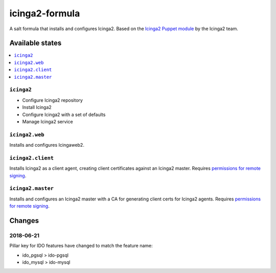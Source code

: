 ===============
icinga2-formula
===============

A salt formula that installs and configures Icinga2. Based on the `Icinga2 Puppet module <https://github.com/Icinga/puppet-icinga2>`_ by the Icinga2 team.

Available states
================

.. contents::
    :local:

``icinga2``
-----------

* Configure Icinga2 repository
* Install Icinga2
* Configure Icinga2 with a set of defaults
* Manage Icinga2 service

``icinga2.web``
---------------

Installs and configures Icingaweb2.

``icinga2.client``
------------------

Installs Icinga2 as a client agent, creating client certificates against an Icinga2 master. Requires `permissions for remote signing <https://docs.saltstack.com/en/latest/ref/states/all/salt.states.x509.html>`_.

``icinga2.master``
------------------

Installs and configures an Icinga2 master with a CA for generating client certs for Icinga2 agents. Requires `permissions for remote signing <https://docs.saltstack.com/en/latest/ref/states/all/salt.states.x509.html>`_.

Changes
=======

2018-06-21
----------
Pillar key for IDO features have changed to match the feature name:

* ido_pgsql > ido-pgsql
* ido_mysql > ido-mysql
